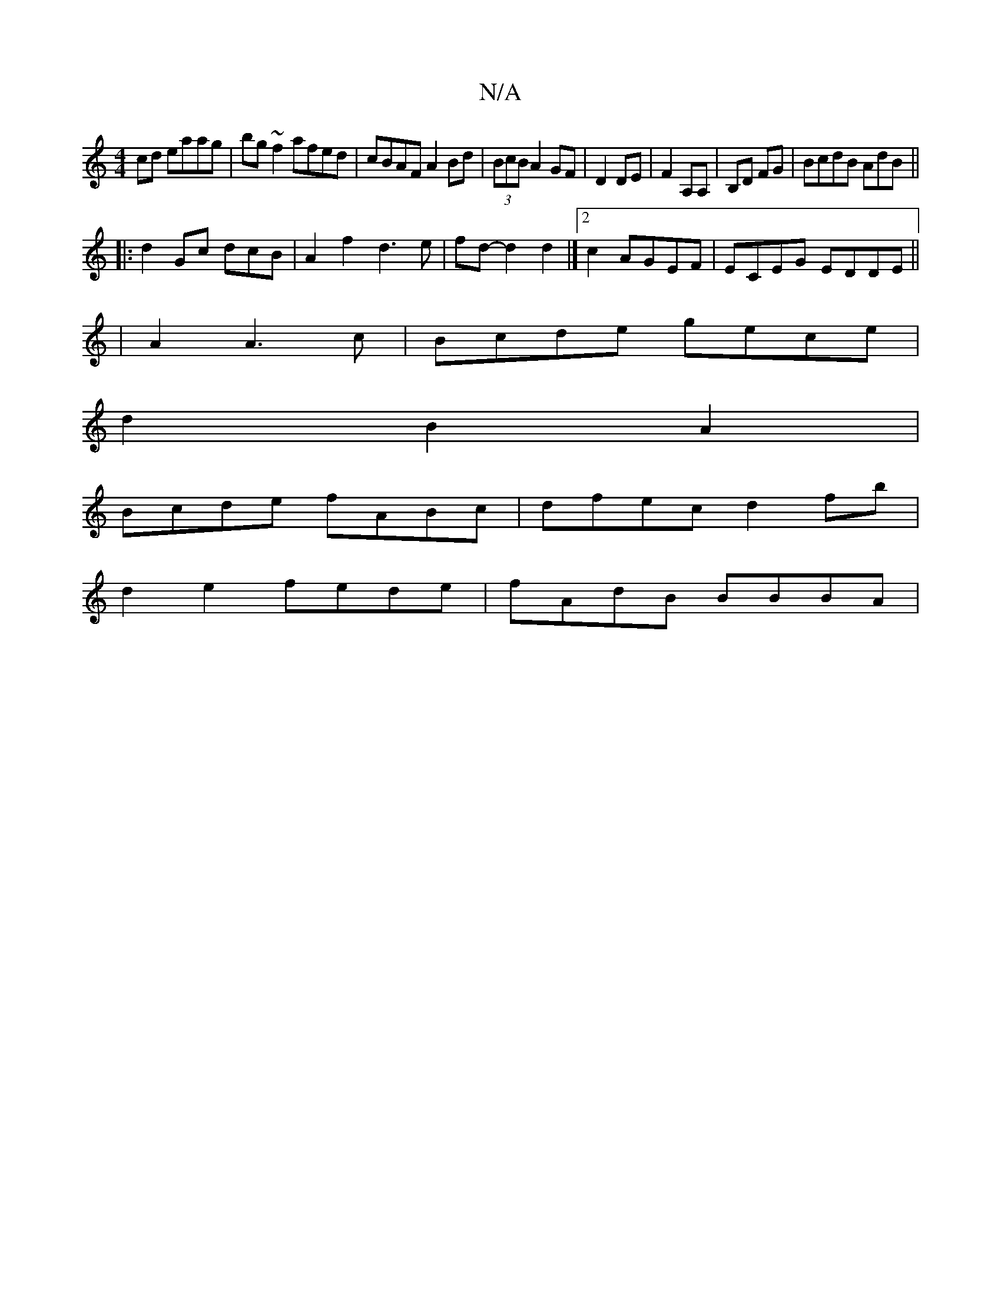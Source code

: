 X:1
T:N/A
M:4/4
R:N/A
K:Cmajor
2cd eaag|bg~f2 afed|cBAF A2Bd|(3BcB A2 GF|D2 DE|F2 A,A,|B,D FG|BcdB AdB||
|: d2 Gc dcB|A2f2 d3e|fd-d2 d2|][2 c2 AGEF|ECEG EDDE||
|A2 A3 c|Bcde gece|
d2B2A2 |
Bcde fABc|dfec d2 fb|
d2e2 fede|fAdB BBBA|